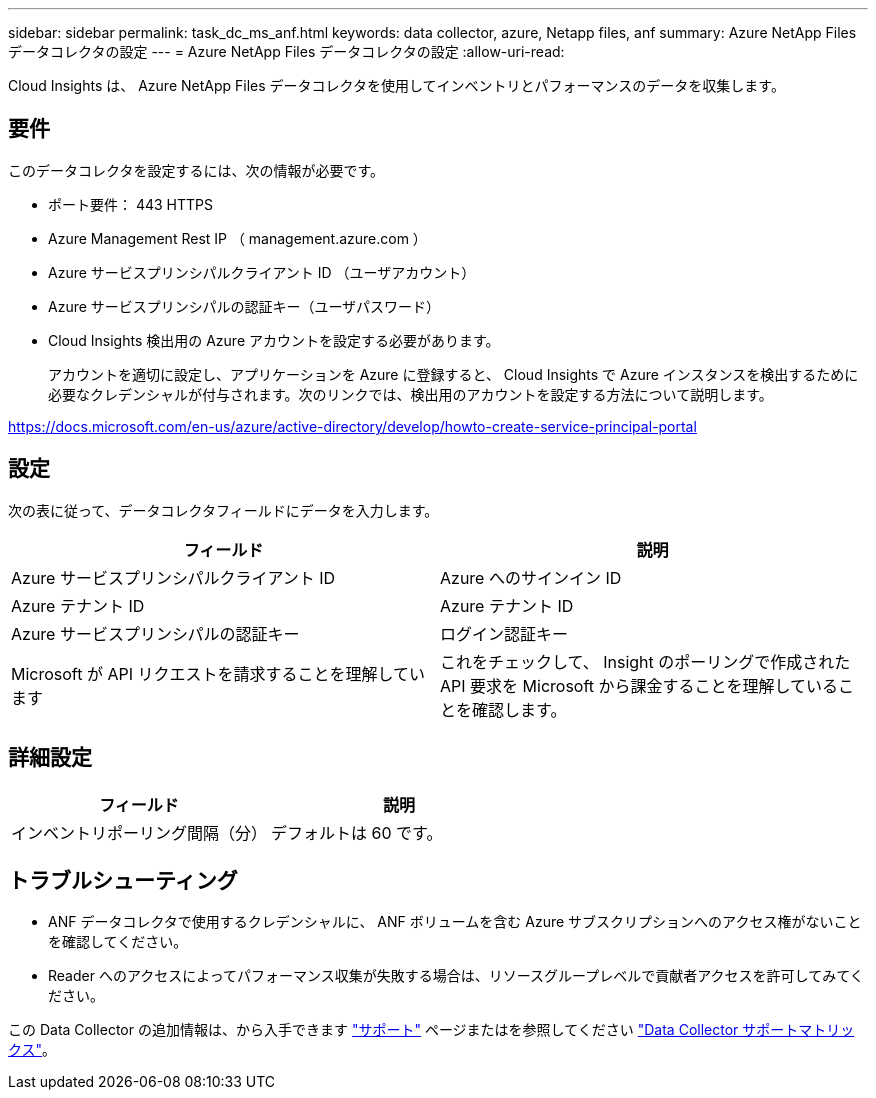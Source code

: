 ---
sidebar: sidebar 
permalink: task_dc_ms_anf.html 
keywords: data collector, azure, Netapp files, anf 
summary: Azure NetApp Files データコレクタの設定 
---
= Azure NetApp Files データコレクタの設定
:allow-uri-read: 


[role="lead"]
Cloud Insights は、 Azure NetApp Files データコレクタを使用してインベントリとパフォーマンスのデータを収集します。



== 要件

このデータコレクタを設定するには、次の情報が必要です。

* ポート要件： 443 HTTPS
* Azure Management Rest IP （ management.azure.com ）
* Azure サービスプリンシパルクライアント ID （ユーザアカウント）
* Azure サービスプリンシパルの認証キー（ユーザパスワード）
* Cloud Insights 検出用の Azure アカウントを設定する必要があります。
+
アカウントを適切に設定し、アプリケーションを Azure に登録すると、 Cloud Insights で Azure インスタンスを検出するために必要なクレデンシャルが付与されます。次のリンクでは、検出用のアカウントを設定する方法について説明します。



https://docs.microsoft.com/en-us/azure/active-directory/develop/howto-create-service-principal-portal[]



== 設定

次の表に従って、データコレクタフィールドにデータを入力します。

[cols="2*"]
|===
| フィールド | 説明 


| Azure サービスプリンシパルクライアント ID | Azure へのサインイン ID 


| Azure テナント ID | Azure テナント ID 


| Azure サービスプリンシパルの認証キー | ログイン認証キー 


| Microsoft が API リクエストを請求することを理解しています | これをチェックして、 Insight のポーリングで作成された API 要求を Microsoft から課金することを理解していることを確認します。 
|===


== 詳細設定

[cols="2*"]
|===
| フィールド | 説明 


| インベントリポーリング間隔（分） | デフォルトは 60 です。 
|===


== トラブルシューティング

* ANF データコレクタで使用するクレデンシャルに、 ANF ボリュームを含む Azure サブスクリプションへのアクセス権がないことを確認してください。
* Reader へのアクセスによってパフォーマンス収集が失敗する場合は、リソースグループレベルで貢献者アクセスを許可してみてください。


この Data Collector の追加情報は、から入手できます link:concept_requesting_support.html["サポート"] ページまたはを参照してください link:https://docs.netapp.com/us-en/cloudinsights/CloudInsightsDataCollectorSupportMatrix.pdf["Data Collector サポートマトリックス"]。
